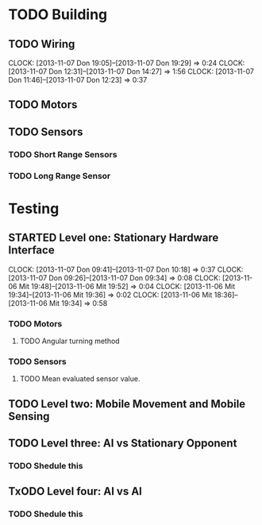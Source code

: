 #+SEQ_TODO: TODO(t) TODAY(o) STARTED(s) WAITING(w) | DONE(d) CANCELLED(c) DELEGATED(l)

* TODO Building
** TODO Wiring
   CLOCK: [2013-11-07 Don 19:05]--[2013-11-07 Don 19:29] =>  0:24
   CLOCK: [2013-11-07 Don 12:31]--[2013-11-07 Don 14:27] =>  1:56
   CLOCK: [2013-11-07 Don 11:46]--[2013-11-07 Don 12:23] =>  0:37
   :PROPERTIES:
   :ORDERED:  t
   :END:
** TODO Motors
   SCHEDULED: <2013-11-04 Mon> DEADLINE: <2013-11-04 Mon>
** TODO Sensors
   SCHEDULED: <2013-11-07 Don> DEADLINE: <2013-11-07 Don>
*** TODO Short Range Sensors
    SCHEDULED: <2013-11-07 Don> DEADLINE: <2013-11-07 Don>
*** TODO Long Range Sensor
    SCHEDULED: <2013-11-07 Don> DEADLINE: <2013-11-07 Don>
* Testing
** STARTED Level one: Stationary Hardware Interface
   SCHEDULED: <2013-11-07 Don> DEADLINE: <2013-11-07 Don>
   CLOCK: [2013-11-07 Don 09:41]--[2013-11-07 Don 10:18] =>  0:37
   CLOCK: [2013-11-07 Don 09:26]--[2013-11-07 Don 09:34] =>  0:08
   CLOCK: [2013-11-06 Mit 19:48]--[2013-11-06 Mit 19:52] =>  0:04
   CLOCK: [2013-11-06 Mit 19:34]--[2013-11-06 Mit 19:36] =>  0:02
   CLOCK: [2013-11-06 Mit 18:36]--[2013-11-06 Mit 19:34] =>  0:58
*** TODO Motors
    SCHEDULED: <2013-11-07 Don> DEADLINE: <2013-11-07 Don>
**** TODO Angular turning method
*** TODO Sensors
    SCHEDULED: <2013-11-07 Don> DEADLINE: <2013-11-07 Don>
**** TODO Mean evaluated sensor value.

** TODO Level two: Mobile Movement and Mobile Sensing
   SCHEDULED: <2013-11-10 Son> DEADLINE: <2013-11-10 Son>
** TODO Level three: AI vs Stationary Opponent
*** TODO Shedule this
    SCHEDULED: <2013-11-10 Son> DEADLINE: <2013-11-10 Son>
** TxODO Level four: AI vs AI
*** TODO Shedule this
    SCHEDULED: <2013-11-10 Son> DEADLINE: <2013-11-10 Son>
    
    
